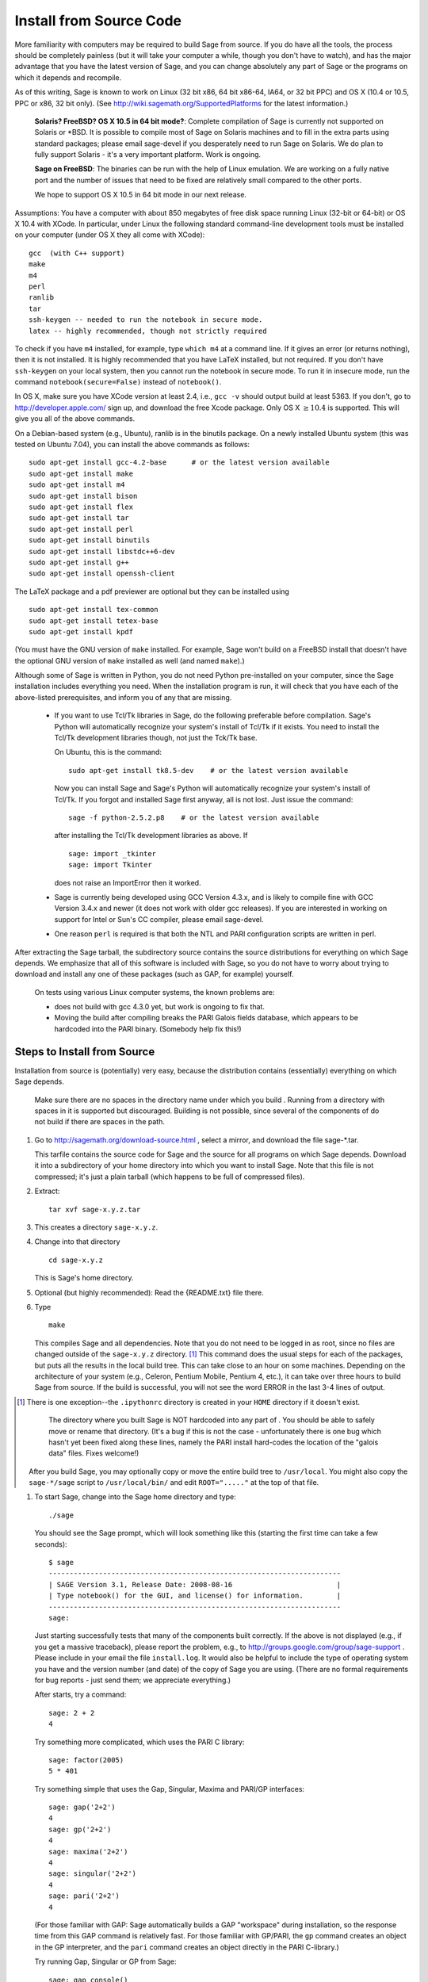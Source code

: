 Install from Source Code
========================

More familiarity with computers may be required to build Sage from
source. If you do have all the tools, the process should be
completely painless (but it will take your computer a while, though
you don't have to watch), and has the major advantage that you have
the latest version of Sage, and you can change absolutely any part
of Sage or the programs on which it depends and recompile.

As of this writing, Sage is known to work on Linux (32 bit x86, 64
bit x86-64, IA64, or 32 bit PPC) and OS X (10.4 or 10.5, PPC or
x86, 32 bit only). (See http://wiki.sagemath.org/SupportedPlatforms
for the latest information.)

    **Solaris? FreeBSD? OS X 10.5 in 64 bit mode?**: Complete compilation
    of Sage is currently not supported on Solaris or \*BSD. It is
    possible to compile most of Sage on Solaris machines and to fill in
    the extra parts using standard packages; please email sage-devel if
    you desperately need to run Sage on Solaris. We do plan to fully
    support Solaris - it's a very important platform. Work is ongoing.

    **Sage on FreeBSD**: The binaries can be run with the help of Linux
    emulation. We are working on a fully native port and the number of
    issues that need to be fixed are relatively small compared to the
    other ports.

    We hope to support OS X 10.5 in 64 bit mode in our next release.


Assumptions: You have a computer with about 850 megabytes of free
disk space running Linux (32-bit or 64-bit) or OS X 10.4 with
XCode. In particular, under Linux the following standard
command-line development tools must be installed on your computer
(under OS X they all come with XCode):

::

       gcc  (with C++ support)
       make
       m4
       perl
       ranlib
       tar
       ssh-keygen -- needed to run the notebook in secure mode.
       latex -- highly recommended, though not strictly required

To check if you have ``m4`` installed, for example, type ``which m4``
at a command line. If it gives an error (or returns nothing), then
it is not installed. It is highly recommended that you have LaTeX
installed, but not required. If you don't have ``ssh-keygen`` on your
local system, then you cannot run the notebook in secure mode. To
run it in insecure mode, run the command ``notebook(secure=False)``
instead of ``notebook()``.

In OS X, make sure you have XCode version at least 2.4, i.e., ``gcc -v``
should output build at least 5363. If you don't, go to
http://developer.apple.com/ sign up, and download the free Xcode
package. Only OS X :math:`$\geq 10.4$` is supported. This will give
you all of the above commands.

On a Debian-based system (e.g., Ubuntu), ranlib is in the binutils
package. On a newly installed Ubuntu system (this was tested on
Ubuntu 7.04), you can install the above commands as follows:

::

     sudo apt-get install gcc-4.2-base      # or the latest version available
     sudo apt-get install make
     sudo apt-get install m4
     sudo apt-get install bison
     sudo apt-get install flex
     sudo apt-get install tar
     sudo apt-get install perl
     sudo apt-get install binutils
     sudo apt-get install libstdc++6-dev
     sudo apt-get install g++
     sudo apt-get install openssh-client

The LaTeX package and a pdf previewer are optional but they can be
installed using

::

      sudo apt-get install tex-common
      sudo apt-get install tetex-base
      sudo apt-get install kpdf

(You must have the GNU version of ``make`` installed.
For example, Sage won't build on a FreeBSD install that doesn't
have the optional GNU version of ``make`` installed as well
(and named ``make``).)

Although some of Sage is written in Python, you do not need Python
pre-installed on your computer, since the Sage installation
includes everything you need. When the installation program is run,
it will check that you have each of the above-listed prerequisites,
and inform you of any that are missing.

    -  If you want to use Tcl/Tk libraries in Sage,
       do the following preferable before compilation.
       Sage's Python will automatically recognize your system's
       install of Tcl/Tk if it exists. You need to install the
       Tcl/Tk development libraries though, not just the Tck/Tk base.

       On Ubuntu, this is the command::

           sudo apt-get install tk8.5-dev    # or the latest version available

       Now you can install Sage and Sage's Python will automatically
       recognize your system's install of Tcl/Tk. If you forgot
       and installed Sage first anyway, all is not lost.
       Just issue the command::

           sage -f python-2.5.2.p8    # or the latest version available

       after installing the Tcl/Tk development libraries as above.
       If

       .. skip

       ::

          sage: import _tkinter
          sage: import Tkinter

       does not raise an ImportError then it worked.

    -  Sage is currently being developed using GCC Version 4.3.x, and
       is likely to compile fine with GCC Version 3.4.x and newer (it does
       not work with older gcc releases). If you are interested in working
       on support for Intel or Sun's CC compiler, please email sage-devel.

    -  One reason ``perl`` is required is that both the NTL and PARI
       configuration scripts are written in perl.



After extracting the Sage tarball, the subdirectory source contains
the source distributions for everything on which Sage depends. We
emphasize that all of this software is included with Sage, so you
do not have to worry about trying to download and install any one
of these packages (such as GAP, for example) yourself.

    On tests using various Linux computer systems, the known problems
    are:


    -  does not build with gcc 4.3.0 yet, but work is ongoing to fix
       that.

    -  Moving the build after compiling breaks the PARI Galois fields
       database, which appears to be hardcoded into the PARI binary.
       (Somebody help fix this!)



Steps to Install from Source
----------------------------

Installation from source is (potentially) very easy, because the
distribution contains (essentially) everything on which Sage
depends.

    Make sure there are no spaces in the directory name under which you
    build . Running from a directory with spaces in it is supported but
    discouraged. Building is not possible, since several of the
    components of do not build if there are spaces in the path.



#. Go to http://sagemath.org/download-source.html , select a mirror,
   and download the file sage-\*.tar.

   This tarfile contains the source code for Sage and the source for
   all programs on which Sage depends. Download it into a subdirectory
   of your home directory into which you want to install Sage. Note
   that this file is not compressed; it's just a plain tarball (which
   happens to be full of compressed files).

#. Extract:

   ::

             tar xvf sage-x.y.z.tar

#. This creates a directory ``sage-x.y.z``.

#. Change into that directory

   ::

             cd sage-x.y.z

   This is Sage's home directory.

#. Optional (but highly recommended): Read the {README.txt} file
   there.

#. Type

   ::

             make

   This compiles Sage and all dependencies. Note that you do not need
   to be logged in as root, since no files are changed outside of the
   ``sage-x.y.z`` directory. [1]_ This command does the usual steps for
   each of the packages, but puts all the results in the local build
   tree. This can take close to an hour on some machines. Depending on the
   architecture of your system (e.g., Celeron, Pentium Mobile, Pentium 4,
   etc.), it can take over three hours to build Sage from source.  If the
   build is successful, you will not see the word ERROR in the last 3-4 lines
   of output.

.. [1]
   There is one exception--the ``.ipythonrc`` directory is created in
   your ``HOME`` directory if it doesn't exist.


       The directory where you built Sage is NOT hardcoded into any part
       of . You should be able to safely move or rename that directory.
       (It's a bug if this is not the case - unfortunately there is one
       bug which hasn't yet been fixed along these lines, namely the PARI
       install hard-codes the location of the "galois data" files. Fixes
       welcome!)


   After you build Sage, you may optionally copy or move the entire
   build tree to ``/usr/local``. You might also copy the ``sage-*/sage``
   script to ``/usr/local/bin/`` and edit ``ROOT="....."`` at the top of
   that file.

#. To start Sage, change into the Sage home directory and type:

   ::

             ./sage

   You should see the Sage prompt, which will look something like this
   (starting the first time can take a few seconds):

   ::

       $ sage
       ----------------------------------------------------------------------
       | SAGE Version 3.1, Release Date: 2008-08-16                         |
       | Type notebook() for the GUI, and license() for information.        |
       ----------------------------------------------------------------------
       sage:

   Just starting successfully tests that many of the components built
   correctly. If the above is not displayed (e.g., if you get a
   massive traceback), please report the problem, e.g., to
   http://groups.google.com/group/sage-support . Please include in
   your email the file ``install.log``. It would also be helpful to
   include the type of operating system you have and the version
   number (and date) of the copy of Sage you are using. (There are no
   formal requirements for bug reports - just send them; we appreciate
   everything.)

   After starts, try a command:

   ::

       sage: 2 + 2
       4

   Try something more complicated, which uses the PARI C library:

   ::

       sage: factor(2005)
       5 * 401

   Try something simple that uses the Gap, Singular, Maxima and
   PARI/GP interfaces:

   ::

       sage: gap('2+2')
       4
       sage: gp('2+2')
       4
       sage: maxima('2+2')
       4
       sage: singular('2+2')
       4
       sage: pari('2+2')
       4

   (For those familiar with GAP: Sage automatically builds a GAP
   "workspace" during installation, so the response time from this GAP
   command is relatively fast. For those familiar with GP/PARI, the
   ``gp`` command creates an object in the GP interpreter, and the
   ``pari`` command creates an object directly in the PARI C-library.)

   Try running Gap, Singular or GP from Sage:

   ::

       sage: gap_console()
       GAP4, Version: 4.4.6 of 02-Sep-2005, x86_64-unknown-linux-gnu-gcc
       gap> 2+2;
       4
       [ctrl-d]

   ::

       sage: gp_console()
       ...
       [ctrl-d]

   ::

       sage: singular_console()
                            SINGULAR                             /  Development
        A Computer Algebra System for Polynomial Computations   /   version 3-0-1
                                                              0<
            by: G.-M. Greuel, G. Pfister, H. Schoenemann        \   October 2005
       FB Mathematik der Universitaet, D-67653 Kaiserslautern    \
       // ** executing /usr/local/sage/sage-0.8.2/bin/LIB/.singularrc
       [ctrl-d]
       > Auf Wiedersehen.
       sage:

#. Optional: Check the interfaces to any non-included software that
   you have available. Note that each interface calls its
   corresponding program by a particular name: Mathematica is invoked
   by calling ``math``, Maple by calling ``maple``, et cetera. The
   easiest way to change this name or perform other customizations is
   to create a redirection script in ``$SAGE_ROOT/local/bin``. Sage
   inserts this directory at the front of your PATH, so your script
   may need to use an absolute path to avoid calling itself; also,
   your script should use ``$*`` to pass along all of its arguments.
   For example, a ``maple`` script might look like:

   ::

       #!/bin/sh

       /etc/maple10.2/maple.tty $*

#. Optional: Different possibilities to make using Sage a little
   easier:


   -  Copy ``$SAGE_ROOT>/sage`` to a location in your ``PATH``. If you do
      this, make sure you edit the line with the ``....``'s at the top of
      the ``sage`` script.

   -  For KDE users, create a bash script {sage} containing the lines

      ::

          #!/bin/bash
          konsole -T "sage" -e <SAGE_ROOT>/sage

      which you make executable (``chmod a+x sage``) and put it somewhere in
      your path. (Note that you have to change ``$SAGE_ROOT``} above!) You
      can also make a KDE desktop icon with this as the command (under
      the Application tab of the Properties of the icon, which you get my
      right clicking the mouse on the icon).

   -  For bash shell users, type ``echo $PATH`` and
      ``cp sage <your-path-dir>`` into one of these directories, or else
      add this ``bin`` directory to your ``PATH`` variable, e.g., if you use
      the bash shell, add the line

      ::

          PATH="<sage-home-dir>/bin":$PATH
          export PATH

      in your .bashrc file (if it exists; if not, make one). After doing
      this and logging out and in again, typing ``sage`` at a shell prompt
      should start Sage.

   - On Linux and OSX systems, you can make an alias to ``$SAGE_ROOT/sage``.
     For example, put something similar to the following line in your
     ``.bashrc`` file:

     ::

         alias 'sage'='/home/username/sage-3.1.2/sage'

     Having done so, quit your terminal emulator and restart it again.
     Now typing ``sage`` within your terminal emulator should start
     Sage.

#. Optional: Test the install by typing ``./sage -testall``. This
   runs most examples in the source code and makes sure that they run
   exactly as claimed. To test all examples, use
   ``./sage -testall -optional -long``; this will run examples that take
   a long time, and those that depend on optional packages and
   software, e.g., Mathematica or Magma. Some (optional) examples will
   likely fail because they assume that a database is installed.
   Alternatively, from within ``$SAGE_ROOT``, you can type
   ``make test`` to run all the standard test code.  This can take
   from 30 minutes to an hour or longer.

#. Optional: The directory ``spkg/build`` contains intermediate code
   that is used to build sage. Type ``make clean`` to delete it and a
   few other directories (e.g., ``spkg/archive`` and ``devel/old``). This
   is safe and will save you about 500MB disk space. You may wish to
   type this periodically.

#. Optional: Install optional Sage packages and databases. Type
   ``sage -optional`` to see a list or visit
   http://www.sagemath.org/packages/optional/, and
   ``sage -i <package name>`` to automatically download and install a
   given package.

#. Optional: Run the ``install_scripts`` command from within Sage to create
   gp, singular, gap, etc., scripts in your ``PATH``. Type
   ``install_scripts?`` in Sage for details.


Have fun! Discover some amazing conjectures!

Installation in a Multiuser Environment
---------------------------------------

This section addresses the question of how a system administrator
can install a single copy of Sage in a multi-user computer
network.

System-wide install
~~~~~~~~~~~~~~~~~~~

This is a compilation of posts to the Sage support list (in
particular those of Luis Finotti).


#. Unpack the current Sage tarball (we shall assume it is
   ``sage-2.5.2.tar``) at, e.g., ``/usr/local/`` and compile it as root.
   Assuming you are in a root shell and the tarball is in your current
   directory, type:

   ::

       cp sage-2.5.2.tar /usr/local
       cd /usr/local
       tar xvf sage-2.5.2.tar
       cd sage-2.5.2/
       make

    (Comment: It's better to build in place.  It's a bug if anything goes
    wrong when relocating the entire tarball -- unfortunately there
    is one bug I haven't fixed along these lines, namely the
    PARI install hard-codes the location of the "galois data" files.
    (Fixes welcome!))

#. Make sure to modify the line with the ``.....``"'s at the top of the
   {sage} script. In other words, edit ``SAGE_ROOT="....."`` to say
   ``SAGE_ROOT="/usr/local/sage-2.5.2"``.

#. There are some initial files that have to be created during the
   first run of Sage. Try starting up Sage once as root (or, to be
   more thorough, try ``make test`` as root to run all the standard test
   code). You can stop the tests by pressing {ctrl-z} followed by
   typing ``kill %1`` (assuming you had no other jobs in the
   background of that shell).

#. Make a copy of the ``sage`` script in ``/usr/local/bin``:

   ::

       cp /usr/local/sage-2.5.2/sage /usr/local/bin/

   You make a copy instead of a symlink, since upgrading (with
   ``sage -upgrade}`` overwrites ``/usr/local/sage-2.5.2/sage``, hence
   deleting the ``ROOT=...`` part of that file.

   Make sure that all files in ``/usr/local/sage-2.5.2`` are readable by
   all:

   ::

       chmod a+rX -R /usr/local/sage-2.5.2


Special Notes
-------------


-  (Found by Dorian Raymer) Sage will not build if you have only
   bison++. You should uninstall bison++ and install bison.

-  (Found by Peter Jipsen) If you get an error like

   ::

       ImportError: /home/jipsen/Desktop/sage-1.3.3.1/local/lib/libpari-gmp.so.2:
            cannot restore segment prot after reloc:
       Permission denied

   then your SELinux configuration is preventing from launching. To
   rectify this issue, you can either change the default security
   context for Sage (??) or disable SELinux altogether by setting the
   line ``SELINUX=disabled`` in your ``/etc/sysconfig/selinux`` file.
